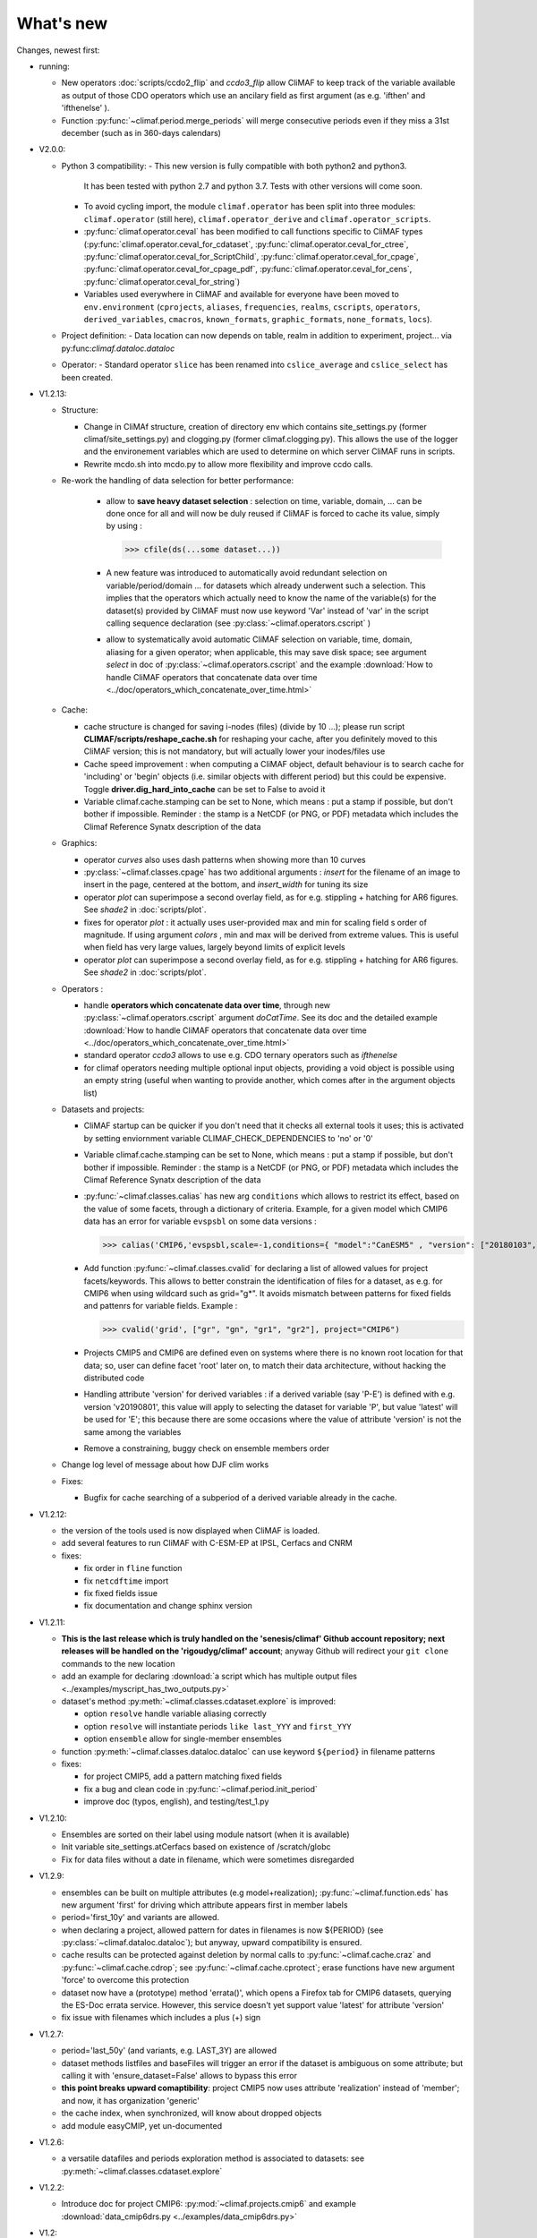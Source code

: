 .. _news:

------------
What's new
------------

Changes, newest first:

- running:

  - New operators :doc:`scripts/ccdo2_flip` and `ccdo3_flip` allow CliMAF to keep track of the variable 
    available as output of those CDO operators which use an ancilary field as first
    argument (as e.g. 'ifthen' and 'ifthenelse' ).

  - Function :py:func:`~climaf.period.merge_periods` will merge consecutive periods even if they
    miss a 31st december (such as in 360-days calendars)

- V2.0.0:

  - Python 3 compatibility:
    - This new version is fully compatible with both python2 and python3.
      It has been tested with python 2.7 and python 3.7.
      Tests with other versions will come soon.

    - To avoid cycling import, the module ``climaf.operator`` has been split into three modules:
      ``climaf.operator`` (still here), ``climaf.operator_derive`` and ``climaf.operator_scripts``.

    - :py:func:`climaf.operator.ceval` has been modified to call functions specific to CliMAF types
      (:py:func:`climaf.operator.ceval_for_cdataset`, :py:func:`climaf.operator.ceval_for_ctree`,
      :py:func:`climaf.operator.ceval_for_ScriptChild`, :py:func:`climaf.operator.ceval_for_cpage`,
      :py:func:`climaf.operator.ceval_for_cpage_pdf`, :py:func:`climaf.operator.ceval_for_cens`,
      :py:func:`climaf.operator.ceval_for_string`)

    - Variables used everywhere in CliMAF and available for everyone have been moved to ``env.environment``
      (``cprojects``, ``aliases``, ``frequencies``, ``realms``, ``cscripts``, ``operators``, ``derived_variables``,
      ``cmacros``, ``known_formats``, ``graphic_formats``, ``none_formats``, ``locs``).

  - Project definition:
    - Data location can now depends on table, realm in addition to experiment, project... via py:func:`climaf.dataloc.dataloc`

  - Operator:
    - Standard operator ``slice`` has been renamed into ``cslice_average`` and ``cslice_select`` has been created.

- V1.2.13:

  - Structure:

    - Change in CliMAf structure, creation of directory env which
      contains site_settings.py (former climaf/site_settings.py) and clogging.py
      (former climaf.clogging.py). This allows the use of the logger and the environement variables
      which are used to determine on which server CliMAF runs in scripts.

    - Rewrite mcdo.sh into mcdo.py to allow more flexibility and improve ccdo calls.

  - Re-work the handling of data selection for better performance:

     - allow to **save heavy dataset selection** : selection on time, variable, domain, ...
       can be done once for all  and will now be duly reused if CliMAF is forced to cache
       its value, simply by using :

       >>> cfile(ds(...some dataset...))

     - A new feature was introduced to automatically avoid redundant selection on
       variable/period/domain ... for datasets which already underwent such a selection.
       This implies that the operators which actually need to know the name of the variable(s)
       for the dataset(s) provided by CliMAF must now use keyword 'Var' instead of 'var' in
       the script calling sequence declaration (see :py:class:`~climaf.operators.cscript` )
  
     - allow to systematically avoid automatic CliMAF selection on variable, time, domain,
       aliasing for a given operator; when applicable, this may save disk space; see
       argument `select` in doc of :py:class:`~climaf.operators.cscript` and the example
       :download:`How to handle CliMAF operators that concatenate data over time
       <../doc/operators_which_concatenate_over_time.html>`


  - Cache:

    - cache structure is changed for saving i-nodes (files) (divide by 10 ...); please run
      script **CLIMAF/scripts/reshape_cache.sh** for reshaping your cache, after you
      definitely moved to this CliMAF version; this is not mandatory, but will actually
      lower your inodes/files use

    - Cache speed improvement : when computing a CliMAF object, default behaviour is to
      search cache for 'including' or 'begin' objects (i.e. similar objects with different
      period) but this could be expensive. Toggle **driver.dig_hard_into_cache** can be set to
      False to avoid it

    - Variable climaf.cache.stamping can be set to None, which means :
      put a stamp if possible, but don't bother if impossible. Reminder
      : the stamp is a NetCDF (or PNG, or PDF) metadata which includes
      the Climaf Reference Synatx description of the data

  - Graphics:
    
    - operator `curves` also uses dash patterns when showing more than 10 curves

    - :py:class:`~climaf.classes.cpage` has two additional arguments : `insert` for
      the filename of an image to insert in the page, centered at the bottom, and
      `insert_width` for tuning its size


    - operator `plot` can superimpose a second overlay field, as for e.g. stippling +
      hatching for AR6 figures. See `shade2` in :doc:`scripts/plot`.
      
    - fixes for operator `plot`  : it actually uses user-provided max and min for
      scaling field s order  of magnitude. If using argument `colors` , min and max
      will be derived from extreme values. This is useful when field
      has very large values, largely beyond limits of explicit levels

    - operator `plot` can superimpose a second overlay field, as for e.g. stippling +
      hatching for AR6 figures. See `shade2` in :doc:`scripts/plot`.

  - Operators :

    - handle **operators which concatenate data over time**, through new
      :py:class:`~climaf.operators.cscript` argument `doCatTime`. See its doc and the
      detailed example :download:`How to handle CliMAF operators that concatenate data over time
      <../doc/operators_which_concatenate_over_time.html>`

    - standard operator `ccdo3` allows to use e.g. CDO ternary operators such as `ifthenelse`

    - for climaf operators needing multiple optional input objects, providing a void
      object is possible using an empty string (useful when wanting to provide another,
      which comes after in the argument objects list)

  - Datasets and projects:
  
    - CliMAF startup can be quicker if you don't need that it checks all external
      tools it uses; this is activated by setting enviornment variable
      CLIMAF_CHECK_DEPENDENCIES to 'no' or '0'
    
    - Variable climaf.cache.stamping can be set to None, which means :
      put a stamp if possible, but don't bother if impossible. Reminder : 
      the stamp is a NetCDF (or PNG, or PDF) metadata which includes
      the Climaf Reference Synatx description of the data

    - :py:func:`~climaf.classes.calias` has new arg ``conditions`` which allows
      to restrict its effect, based on the value of some facets, through a
      dictionary of criteria. Example, for a given model which CMIP6 data has
      an error for variable ``evspsbl`` on some data versions :

      >>> calias('CMIP6,'evspsbl,scale=-1,conditions={ "model":"CanESM5" , "version": ["20180103", "20190112"] })

    - Add function :py:func:`~climaf.classes.cvalid` for declaring a
      list of allowed values for project facets/keywords. This allows to better
      constrain the identification of files for a dataset, as e.g. for CMIP6
      when using wildcard such as grid="g*". It avoids mismatch between patterns
      for fixed fields and pattenrs for variable fields. Example :

      >>> cvalid('grid', ["gr", "gn", "gr1", "gr2"], project="CMIP6")

    - Projects CMIP5 and CMIP6 are defined even on systems where there is no known
      root location for that data; so, user can define facet 'root' later on, to match
      their data architecture, without hacking the distributed code

    - Handling attribute 'version' for derived variables : if a derived variable (say 'P-E')
      is defined with e.g. version 'v20190801', this value will apply to selecting the
      dataset for variable 'P', but  value 'latest' will be used for 'E'; this because
      there are some occasions where the value of attribute 'version' is not the same among the variables

    - Remove a constraining, buggy check on ensemble members order

  - Change log level of message about how DJF clim works

  - Fixes:

    - Bugfix for cache searching of a subperiod of a derived variable already in the cache.


- V1.2.12:

  - the version of the tools used is now displayed when CliMAF is loaded.

  - add several features to run CliMAF with C-ESM-EP at IPSL, Cerfacs and CNRM

  - fixes:

    - fix order in ``fline`` function

    - fix ``netcdftime`` import

    - fix fixed fields issue

    - fix documentation and change sphinx version


- V1.2.11:

  - **This is the last release which is truly handled on the 'senesis/climaf' Github account repository; next releases
    will be handled on the 'rigoudyg/climaf' account**; anyway Github will redirect your ``git clone`` commands to the
    new location

  - add an example for declaring :download:`a script which has multiple output files
    <../examples/myscript_has_two_outputs.py>`

  - dataset's method :py:meth:`~climaf.classes.cdataset.explore` is improved:
  
    - option ``resolve`` handle variable aliasing correctly 

    - option ``resolve`` will instantiate periods ``like last_YYY`` and ``first_YYY``

    - option ``ensemble`` allow for single-member ensembles

  - function :py:meth:`~climaf.classes.dataloc.dataloc` can use keyword ``${period}`` in filename patterns
  
  - fixes:

    - for project CMIP5, add a pattern matching fixed fields

    - fix a bug and clean code in :py:func:`~climaf.period.init_period`

    - improve doc (typos, english), and testing/test_1.py

- V1.2.10:

  - Ensembles are sorted on their label using module natsort (when it is available)

  - Init variable site_settings.atCerfacs based on existence of /scratch/globc

  - Fix for data files without a date in filename, which were sometimes disregarded


- V1.2.9:

  - ensembles can be built on multiple attributes (e.g model+realization); :py:func:`~climaf.function.eds` has new
    argument 'first' for driving which attribute appears first in member labels

  - period='first_10y' and variants are allowed.

  - when declaring a project, allowed pattern for dates in filenames is now ${PERIOD}
    (see :py:class:`~climaf.dataloc.dataloc`); but anyway, upward compatibility is ensured.

  - cache results can be protected against deletion by normal calls to :py:func:`~climaf.cache.craz` and
    :py:func:`~climaf.cache.cdrop`; see :py:func:`~climaf.cache.cprotect`; erase functions have new argument 'force'
    to overcome this protection

  - dataset now have a (prototype) method 'errata()', which opens a Firefox tab for CMIP6 datasets, querying the ES-Doc
    errata service. However, this service doesn't yet support value 'latest' for attribute 'version'
  
  - fix issue with filenames which includes a plus (+) sign 
    
- V1.2.7:

  - period='last_50y' (and variants, e.g. LAST_3Y) are allowed

  - dataset methods listfiles and baseFiles will trigger an error if the dataset is ambiguous on some attribute; but
    calling it with 'ensure_dataset=False' allows to bypass this error

  - **this point breaks upward comaptibility**: project CMIP5 now uses attribute 'realization' instead of 'member';
    and now, it has organization 'generic'

  - the cache index, when synchronized, will know about dropped objects

  - add module easyCMIP, yet un-documented

- V1.2.6:

  - a versatile datafiles and periods exploration method is associated to datasets: see
    :py:meth:`~climaf.classes.cdataset.explore`

- V1.2.2:

  - Introduce doc for project CMIP6: :py:mod:`~climaf.projects.cmip6` and example
    :download:`data_cmip6drs.py <../examples/data_cmip6drs.py>`


- V1.2:

  - New operators:
  
    - ``ensemble_ts_plot`` (:doc:`scripts/ensemble_ts_plot`), with python-user-friendly shortcut ``ts_plot``
      (:py:func:`~climaf.functions.ts_plot` ): an alternative to ``curves`` (:doc:`scripts/curves`) for time series,
      with more possibilities for customization

    - ``cLinearRegression`` (:doc:`scripts/cLinearRegression`): computes linear regressions between two lon/lat/time
      datasets (same size) or between a time series and a lon/lat/time

    - ``curl_tau_atm`` (:doc:`scripts/curl_tau_atm`):to compute the wind stress curl on regular grids (typically
      atmospheric grids)

  - ``lonlatvert_interpolation`` (:py:func:`~climaf.functions.lonlatvert_interpolation`) replaces
    ``lonlatpres_interpolation`` to make it more generic and suitable for CliMAF

  - Added :py:func:`~climaf.classes.crealms` to have a mechanism of alias on the realms names (as for the frequencies)

  - when creating a portable atlas (directory containing the html index with the figures, using the 'dirname' option of
    cell()), we now have an index file in the directory listing all the figures of the atlas with their CRS. This
    allows any tool to parse this index and filter the figures with keywords (in the CRS).

  - Added :py:func:`~climaf.functions.cscalar`: this function returns a float in python when applied on a CliMAF
    object that is supposed to have one single value. It uses cMA to import a masked array and returns only the float.

  - Allow to choose log directory (for files climaf.log and last.out), using environment variable CLIMAF_LOG_DIR

  - Bug fix on ds() for the access to daily datasets with the CMIP5 project


- 2017/05/02:

  - Change ncl default for operator ``curves`` (see :doc:`scripts/curves`): plot axis range is now between minimum and
    maximum of all fields (instead of first member of ensemble) 
  
- 2017/04/18:

  - **Transparent ftp access to remote data is now possible**.
    See toward the end of entry :py:class:`~climaf.dataloc.dataloc` to know how to describe a project for remote data.
    A local directory holds a copy of remote data. This directory is set using environment variable
    'CLIMAF_REMOTE_CACHE' (defaults to $CLIMAF_CACHE/remote_data), see :ref:`installing`

- 2017/02/21:

  - Fixes a bug about a rarely used case (operator secondary outputs)

- 2017/01/25:

  - New arguments for standard operator ``plot`` (see :doc:`scripts/plot`): ``xpolyline``, ``ypolyline`` and
    ``polyline_options`` for adding a polyline to the plot

  - The scripts output files, which have temporary unique names until they are fully tagged with their CRS and moved to
    the cache, are now located in cache (instead of /tmp)
    
- 2016/12/14:

  - Update paths for CNRM (due to restructuring Lustre file system)

  - **Significant improvement of cache performance** (70 times faster for a cache containing more than 8000 objects).
    You must reset your cache for getting the improvement. You may use 'rm -fR $CLIMAF_CACHE' or function
    :py:func:`~climaf.cache.craz`

  - **Fix issue occurring in parallel runs** (especially for PDF outputs):

    - the scripts output files now have temporary unique names until they are fully tagged with their CRS and moved to
      the cache

    - a new shell script is available to clean corrupted PDF files in cache - i.e. without CRS (see
      :download:`clean_pdf.sh <../scripts/clean_pdf.sh>`)

  - New standard operator ``ccdfmean_profile_box`` to compute the vertical profile of horizontal means for 3D fields on
    a given geographical domain (see :doc:`scripts/ccdfmean_profile_box`)

  - New method of :py:class:`~climaf.classes.cdataset` class: :py:meth:`~climaf.classes.cdataset.check` checks time
    consistency of first variable of a dataset or ensemble members

  - Bug fixes for operator ``curves`` (see :doc:`scripts/curves`) when time data conversion is necessary

  - New standard operator ``hovm`` for **plotting Hovmöller diagrams** (time/lat or lon, or time/level) for any
    SST/climate boxes and provides many customization parameters; see :doc:`scripts/hovm`

  - Function :py:func:`~climaf.plot.plot_params.hovm_params` provides domain for some SST/climate boxes

  - Changes for default argument ``title``: if no title value is provided when invoking graphic operators, no title
    will be displayed (formerly, the CRS expression for an object was provided as a default value for ``title``)

  - Bug fixes in test install

  - Bug fixes for ``plot`` (see :doc:`scripts/plot`) when using argument 'proj' with an empty string

- 2016/06/30:

  - Input for function :py:func:`~climaf.operators.fixed_fields()`, which allows to provide fixed fields to operators:
    path of fixed fields may depend now also on grid of operator's first operand

  - automatic fix of Aladin outputs attribute 'coordinates' issues, provided you set environment variable
    CLIMAF_FIX_ALADIN_COORD to anything but ‘no’. This adresses the wrong variable attribute 'coordinates' with
    'lat lon' instead of 'latitude longitude' (:download:`../scripts/mcdo.sh <../scripts/mcdo.sh>`, see function
    aladin_coordfix()) 

  - exiv2 (Image metadata manipulation tool) is embarked in CliMAF distribution:
    ``<your_climaf_installation_dir>/bin/exiv2``


- 2016/05/24:

  - Change default for arguments ``scale_aux`` and ``offset_aux`` for standard operators ``plot``
    (see :doc:`scripts/plot`) and ``curves`` (see :doc:`scripts/curves`): no scaling instead of main field scaling

  - Changes for standard operator ``plot`` (see :doc:`scripts/plot`):

    - add argument ``date`` for selecting date in the format 'YYYY', 'YYYYMM', 'YYYYMMDD' or 'YYYYMMDDHH'
    - ``time``, ``date`` and ``level`` extractions apply on all fields now from 2D to 4D, instead of only 3D and 4D
    - log messages, when a time or level extraction is made, are also performed
    - Bug fixes when using ``mpCenterLonF`` argument


- 2016/05/04 - Version 1.0.1:

  - html package:

    - **Change interface for function** :py:func:`~climaf.html.line`: now use a list of pairs (label,figure_filename)
      as first arg
    - add function :py:func:`~climaf.html.link_on_its_own_line`



- 2016/04/22 - Version 1.0:

  - **Ensembles are now handled as dictionnaries. This breaks upward compatibility**.
    This allows to add and  pop members easily. The members can be ordered. See :py:func:`~climaf.classes.cens`

  - Function :py:func:`~climaf.plot.plot_params.plot_params` provides plot parameters (colormap, values range, ...) for
    a number of known geophysical variables, and allows its customization. The expectation is that everybody will
    contribute values that can be shared, for improving easy common intepretation of evaluation plots

  - New standard operators:

      - ``ml2pl`` to interpolate a 3D variable on a model levels to pressure levels; works only if binary ml2pl is in
        your PATH

         - :doc:`scripts/ml2pl` and :download:`an example using ml2pl <../examples/ml2pl.py>`

      - ``ccdo2`` and ``ccdo_ens`` coming in addition to the very useful ``ccdo`` swiss knife; ``ccdo2`` takes two
        datasets as input, and ``ccdo_ens`` takes an ensemble of CliMAF datasets (built with ``eds`` or ``cens``).
        Warning: ``ccdo_ens`` is not yet optimized for large datasets which data for a single member are spread over
        numerous files

         - :doc:`scripts/ccdo2`

         - :doc:`scripts/ccdo_ens`

      - ``regridll`` for regridding to a lat-lon box (see :doc:`scripts/regridll`)

  - A whole new set of functions, that are mainly 'science oriented' shortcuts for specific use of CliMAF operators:

      - ``fadd``, ``fsub``, ``fmul`` and ``fdiv`` (now providing the 4 arithmetic operations). Work between two CliMAF
        objects of same size, or between a CliMAF object and a constant (provided as string, float or integer)
         
         - :py:func:`~climaf.functions.fadd`

         - :py:func:`~climaf.functions.fsub`

         - :py:func:`~climaf.functions.fmul`

         - :py:func:`~climaf.functions.fdiv`

      - ``apply_scale_offset`` to apply a scale and offset to a CliMAF object

         - :py:func:`~climaf.functions.apply_scale_offset`

      - ``diff_regrid`` and ``diff_regridn`` -> returns the difference between two CliMAF datasets after regridding

         ( based on :doc:`scripts/regrid` and :doc:`scripts/regridn` )

         - :py:func:`~climaf.functions.diff_regrid`

         - :py:func:`~climaf.functions.diff_regridn`

      - ``clim_average`` provides a simple way to compute climatological averages (annual mean, seasonal averages,
        one-month climatology...)

         - :py:func:`~climaf.functions.clim_average`

      - ``annual_cycle`` returns the 12-month climatological annual cycle of a CliMAF object

         - :py:func:`~climaf.functions.annual_cycle`

      - ``zonmean``, ``diff_zonmean`` and ``zonmean_interpolation`` to work on zonal mean fields

         - :py:func:`~climaf.functions.zonmean`

         - :py:func:`~climaf.functions.diff_zonmean`

         - :py:func:`~climaf.functions.zonmean_interpolation`,

  - Two functions to display a plot in an IPython Notebook: ``iplot`` and ``implot``

      - :py:func:`~climaf.functions.iplot`

      - :py:func:`~climaf.functions.implot`

  - Functions for an interactive use of ds() and projects:

      - ``summary`` lists the files linked with a ds() request, and the pairs facet/values actually used by ds()

        - :py:func:`~climaf.functions.summary`

      - ``projects`` returns the listing of the available projects with the associated facets (fancy version of
        cprojects)

        - :py:func:`~climaf.functions.projects`

  - New Drakkar CDFTools operators interfaced (see example :download:`cdftools.py <../examples/cdftools.py>`):

    - :doc:`scripts/ccdfzonalmean`,
    - :doc:`scripts/ccdfzonalmean_bas`,
    - :doc:`scripts/ccdfsaltc` 
      
  - Modification for example :download:`atlasoce.py <../examples/atlasoce.py>` because CDFTools were modified

  - New function :py:func:`~climaf.api.cerr()` displays file 'last.out' (stdout and stderr of script call)

  - New arguments for standard operators ``plot`` (see :doc:`scripts/plot`) and  ``curves`` (see :doc:`scripts/curves`):
    ``scale_aux`` and ``offset_aux`` to scale the input auxiliary field for ``plot`` and to scale of the second to the
    nth input auxiliary field for ``curves``.

  - Changes for standard operator ``plot`` (see :doc:`scripts/plot`):

    - Tick marks are smartly adapted to the time period duration for (t,z) profiles
    - new arg ``fmt`` to change time axis labels format 
    - new arg ``color`` to define your own color map using named colors
    - you can now use argument ``invXY`` for cross-section
    - Add possibility to turn OFF the data re-projection when model is already on a known native grid (currently
      Lambert only) (see :ref:`relevant § of the doc<native_grid>`)

    - Bug fixes:
    
      - for argument ``reverse``
      - when reading latitude and longitude in file 'coordinates.nc' for curvilinear grid;  
      - for y axis style when ``invXY`` is used for (t,z) profiles

  - Change for standard operator ``slice``: extract a slice on specified dimension now at a given range instead of a
    given value before (see :doc:`scripts/slice`)


  - Technical:
  
    - it is possible to discard stamping of files in cache (see cache.stamping)
    - disambiguating filenames in cache relies only on their length (60)
    - scripts execution duration is now only logged, at level 'info'
    - critical errors now exit
    - fix in mcdo.sh:nemo_timefix
    - project 'em' is based on generic organization
    - re-design code of gplot.ncl



- 2016/03/25:

  - Changes for standard operator ``plot`` (see :doc:`scripts/plot`):

    - new argument ``reverse`` to reverse colormap;
    - a **change breaking backward compatibility**: optional argument ``linp`` was renamed ``y`` and its default was
      modified (now default is a vertical axis with data-linear spacing, so you have to specify y="log" to obtain the
      same plot make without argument linp before);
    - ``min`` and ``max`` was extended to define the range of main field axis for profiles;
    - this operator can now plot (t,z) profiles;
    - bug fixes if data file only contains latitude or longitude;
    - bug fixes to custom color of auxiliary field for profiles via argument ``aux_options``

  - Changes for standard operator ``curves`` (see :doc:`scripts/curves`):

    - new arguments:

      - ``aux_options`` for setting NCL graphic resources directly for auxiliary field (it is recommended to use this
        argument only if you plot exactly two fields);
      - ``min`` and ``max`` to define min and max values for main field axis
    - a change breaking backward compatibility: optional argument
      ``linp`` was renamed ``y``, a new axis style is proposed (data-linear spacing) and its default was modified (now
      default is a vertical axis with data-linear spacing, so you have to specify y="log" to obtain the same plot make
      without argument linp before);
    - add field unit after 'long_name' attribute of field in title of field axis

  - New standard operators ``slice``, ``mask`` and ``ncpdq``: see
    :doc:`scripts/slice`, :doc:`scripts/mask` and :doc:`scripts/ncpdq`    

 - A new example in the distribution: see :download:`atlasoce.py <../examples/atlasoce.py>`

 - File 'angle_EM.nc' in 'tools' directory was renamed :download:`angle_data_CNRM.nc <../tools/angle_data_CNRM.nc>` to
   be compatible with the new project 'data_CNRM'

  - Adapt to Ciclad new location for CMIP5 data, and improve install doc for Ciclad


- 2016/02/25:

 - Changes for standard operator ``plot`` (see :doc:`scripts/plot`):

   - new arguments:

     - ``shade_below`` and ``shade_above`` to shade contour regions for auxiliary field;
     - ``options``, ``aux_options`` and ``shading_options`` for setting NCL graphic resources directly
   - color filling is smoothed to contours

 - Standard operator 'curves' now handle multiple profile cases: time series, profile along lat or lon, and profile in
   pressure/z_index. It also allows to set NCL graphic ressources directly: see :doc:`scripts/curves`.

 - Standard operators 'lines' and 'timeplot' were removed, and replaced by 'curves': see :doc:`scripts/curves`

 - New function :py:func:`~climaf.classes.cpage_pdf` allows to create a **PDF page of figures array** using 'pdfjam'.
   See example :download:`figarray <../examples/figarray.py>`.

 - A new output format allowed for graphic operators : **eps**; see :py:func:`~climaf.operators.cscript`. This needs an
   install of 'exiv2' - see :doc:`requirements`

 - A new standard operator, to crop eps figures to their minimal size: ``cepscrop``; see :doc:`scripts/cepscrop`

 - Changes for several functions of package :py:mod:`climaf.html` (which easily creates an html index which includes
   tables of links -or thumbnails- to image files). See :py:func:`~climaf.html.link()`, :py:func:`~climaf.html.cell()`,
   :py:func:`~climaf.html.line()`, :py:func:`~climaf.html.fline()`, :py:func:`~climaf.html.flines()`:

   - new arguments:

     - ``dirname`` to create a directory wich contains hard links to the figure files; allows to create an autonomous,
       portable atlas
     - ``hover`` for displaying a larger image when you mouse over the thumbnail image
   - change for ``thumbnail`` argument: it can also provide the geometry of thumbnails as 'witdh*height'

 - Technical changes:

   - For function :py:func:`~climaf.classes.cpage_pdf` (which creates a PDF page of figures array using 'pdfjam'): you
     can set or not a backslash before optional argument 'pt' (for title font size) as LaTeX commands. See example
     :download:`figarray <../examples/figarray.py>`.
   - Data access was modified for several examples:

     - For :download:`cdftools <../examples/cdftools.py>`,
       :download:`cdftools_multivar <../examples/cdftools_multivar.py>` and
       :download:`cdftransport <../examples/cdftransport.py>`: a new project 'data_CNRM' was declared instead of 'NEMO'
       old project; this new project uses data available at CNRM in a dedicated directory
       "/cnrm/est/COMMON/climaf/test_data", which contains both Nemo raw outputs, monitoring outputs (with VT-files)
       and fixed fields.

     - Example :download:`gplot <../examples/gplot.py>`: now works with project 'example' (instead of 'EM' project) and
       also with the new project 'data_CNRM' at CNRM for rotating vectors from model grid on geographic grid.

   - Two examples :download:`gplot <../examples/gplot.py>` and
     :download:`cdftools_multivar <../examples/cdftools_multivar.py>` were added to the script which tests all examples
     :download:`test_examples <../testing/test_examples.sh>`
   - cpdfcrop, which is used by operators 'cpdfcrop' and 'cepscrop' tools, is embarked in CliMAF distribution:
     ``<your_climaf_installation_dir>/bin/pdfcrop``
   - Python 2.7 is required and tested in :download:`test_install <../testing/test_install.sh>`
   - Bug fixes in :download:`anynetcdf <../climaf/anynetcdf.py>` to import a module from 'scipy.io.netcdf' library (for
     reading and writing NetCDF files).
   - Change format for log messages. For restoring former, verbose format see :doc:`experts_corner`.

   - :py:func:`~climaf.classes.cshow`, when it displays pdf or eps figures, does use a multi-page capable viewer
     (xdg-open) if it is available. Otherwise, it uses 'display'

- 2015/12/08:

  - Allow operator :doc:`plot <scripts/plot>` to use a local coordinates file, for dealing with Nemo data files having
    un-complete 'nav_lat' and 'nav_lon'. See :ref:`navlat issues with plot <navlat_issue>`.  Such files are available
    e.g. at CNRM in /cnrm/ioga/Users/chevallier/chevalli/Partage/NEMO/
  - Change for :py:func:`~climaf.classes.cpage`:

   - argument ``orientation`` is now deprecated and preferably replaced by new arguments ``page_width`` and
     ``page_height`` for better control on image resolution
   - better adjustment of figures in height (if ``fig_trim`` is True).

  - Fix function cfile() for case hard=True


.. _news_0.12:

- 2015/11/27 - Version 0.12:

 - Changes for standard operator ``plot`` (see :doc:`scripts/plot`):

   - new arguments:

    - ``level`` and ``time`` for selecting time  or level;   
    - ``resolution``   for controling image resolution 
    - ``format``: graphical format: either png (default) or pdf
    - **17 new optional arguments to adjust title, sub-title, color bar, label font, label font height**, ... (see
      :ref:`More plot optional arguments <plot_more_args>` )
    - ``trim`` to turn on triming for PNG figures 
    - optional argument ``levels`` was renamed ``colors``
    - code re-design 
    - if running on Ciclad, you must load NCL Version 6.3.0; see :ref:`configuring` 

 - New arguments for :py:func:`~climaf.classes.cpage`:

   - ``title``. See example :download:`figarray <../examples/figarray.py>`
   - ``format``: graphical output format : either png (default) or pdf


 - Two new output formats allowed for operators: 'graph' and 'text'; see :py:func:`~climaf.operators.cscript`

  - 'graph' allows the user to choose between two graphic output formats: 'png' and 'pdf' (new graphic ouput format),
    if the corresponding operator supports it (this is the case for plot());
  - 'txt' allows to use any operator that just ouputs text (e.g. 'ncdump -h'). The text output is not managed by CliMAF
    (but only displayed).

 - Two new standard operators:

    - ``ncdump``: **show only the header information of a netCDF file**; see :doc:`scripts/ncdump`
    - ``cpdfcrop``: **crop pdf figures to their minimal size, preserving metadata**; see :doc:`scripts/cpdfcrop`

 - An operator for temporary use: ``curves`` (see :doc:`scripts/curves`):


- 2015/10/19 - Version 0.11:

 - For :py:func:`~climaf.classes.cpage` (which creates an **array of figures**), default keywords changed:
   fig_trim=False -> fig_trim=True, page_trim=False -> page_trim=True. See example
   :download:`figarray <../examples/figarray.py>`.

 - New function :py:func:`~climaf.driver.efile()` allows to apply :py:func:`~climaf.driver.cfile()` to an ensemble
   object. It writes a single file with variable names suffixed by member label.

 - The **general purpose plot operator** (for plotting 1D and 2D datasets: maps, cross-sections and profiles), named
   ``plot``, was significantly enriched. It now allows for plotting an additional scalar field displayed as contours
   and for plotting an optional vector field, for setting the reference longitude, the contours levels for main or
   auxiliary field, the reference length used for the vector field plot, the rotation of vectors from model grid to
   geographic grid, ... See :doc:`scripts/plot`   


.. _news_0.10:

- 2015/09/23 - Version 0.10:

 - Interface to Drakkar CDFTools: a number of operators now come in two versions: one accepting multi-variable inputs,
   and one accepting only mono-variable inputs (with an 'm' suffix)

 - Multi-variable datasets are managed. This is handy for cases where variables are grouped in a file. See an example
   in: :download:`cdftransport.py <../examples/cdftransport.py>`, where variable 'products' is assigned

 - Package :py:mod:`climaf.html` has been re-designed: simpler function names (:py:func:`~climaf.html.fline()`,
   :py:func:`~climaf.html.flines()`, addition of basic function :py:func:`~climaf.html.line()` for creating a simple
   links line; improve doc

 - New function :py:func:`~climaf.classes.fds()` allows to define simply a dataset from a single data file. See example
   in :download:`data_file.py <../examples/data_file.py>`


.. _news_0.9:

- 2015/09/08 - Version 0.9:

 - Operator 'lines' is smarter re.time axis: (see :doc:`scripts/curves`):

   - Tick marks are smartly adapted to the time period duration.  
   - When datasets does not cover the same time period, the user can choose wether time axis will be aligned to the
     same origin or just be the union of all time periods

 - Interface to Drakkar CDFTools: cdfmean, cdftransport, cdfheatc, cdfmxlheatc, cdfsections, cdfstd, cdfvT; you need to
   have a patched version of Cdftools3.0;  see :ref:`CDFTools operators <cdftools>` and examples:
   :download:`cdftransport.py <../examples/cdftransport.py>` and :download:`cdftools.py <../examples/cdftools.py>`
   

 - CliMAF can provide fixed fields to operators, which path may depend on project and simulation of operator's first
   operand (see :py:func:`~climaf.operators.fixed_fields()`)

 - Fixes:
 
  - datasets of type 'short' are correctly read
  - operator's secondary output variables are duly renamed, according to the name given to operator's the secondary
    output when declaring it using :py:func:`~climaf.operators.script()`

.. _news_0.8:

- 2015/08/27 - Version 0.8:

 - Basics

  - **A CHANGE BREAKING BACKWARD COMPATIBILITY: default facet/attribute 'experiment' was renamed 'simulation'**. It is
    used for hosting either CMIP5's facet/attribute 'rip', or for 'EXPID' at CNRM, or for JobName at IPSL. All
    'projects' and examples, and this documentation too, have been changed accordingly. Please upgrade to this version
    if you want a consistent documentation. A facet named 'experiment' was added to project CMIP5 (for hosting the
    'CMIP5-controlled-vocabulary' experiment name, as e.g. 'historical').
  - **default values for facets** are now handled on a per-project basis. See :py:func:`~climaf.classes.cdef()` and
    :py:class:`~climaf.classes.cdataset()`.
  - Binary ``climaf`` can be used as a **back end** in your scripts, feeding it with a string argument. See
    :ref:`backend`

.. |indx| image:: html_index.png 
  :scale: 13%

.. _screen_dump: ../../html_index.png 


 - Outputs and rendering

  - Package climaf.html allows to **easily create an html index**, which includes tables of links (or thumbnails) to
    image files; iterating on e.g. seasons and variables is handled by CliMAF. See:

    - a screen dump for such an index: |indx|
    - the corresponding rendering code in :download:`index_html.py <../examples/index_html.py>`
    - the package documentation: :py:mod:`climaf.html`
  - Function :py:func:`~climaf.driver.cfile` can create **hard links**: the same datafile (actually: the samer inode)
    will exists with two filenames (one in CliMAF cache, one which is yours), while disk usage is counted only for one
    datafile; you may remove any of the two file(name)s as you want, without disturbing accessing the data with the
    other filename.
  - When creating a symlink between a CliMAF cache file and another filename with function
    :py:func:`~climaf.driver.cfile`: **the symlink source file is now 'your' filename**; hence, no risk that some
    CliMAF command does erase it 'in your back'; and CliMAf will nicely handle broken symlinks, when you erase 'your'
    files

 - Inputs

  - climatology files, which have a somewhat intricated time axis (e.g. monthly averages over a 10 year period) can now
    be handled with CliMAF regular time axis management, on the fly, by modifying the basic data selection script: it
    can enforce a reference time axis by intepreting the data filename. This works e.g. for IPSL's averaged annual-cycle
    datafiles. If needed, you may change function timefix() near line 30 in :download:`mcdo.sh <../scripts/mcdo.sh>`
  - automatic fix of CNRM's Nemo old data time_axis issues, provided you set environment variable CLIMAF_FIX_NEMO_TIME
    to anything but 'no'. This will add processing cost. This adresses the wrong time coordinate variable t_ave_01month
    and t_ave_00086400
  - speed-up datafiles scanning, incl. for transitory data organization during simulation run with libIGCM

 - fixes and minor changes:

   - check that no dataset attribute include the separator defined for corresponding project
   - fix issues at startup when reading cache index
   - rename an argument for operator 'plot': domain -> focus
   - scripts argument 'labels' now uses '$' as a separator

.. _news_0.7:

- 2015/05/20 - Version 0.7:

 - Handle **explicitly defined objects ensembles** (see :py:class:`~climaf.classes.cens`) and **explicit dataset
   ensembles** (see :py:func:`~climaf.classes.eds`. Operators which are not ensemble-capable will be automagically
   looped over members. See examples in :download:`ensemble.py <../examples/ensemble.py>`.
 - New standard operator ``lines`` for **plotting profiles or other xy curves for ensembles**; see :doc:`scripts/curves`
 - Standard operator ``plot`` has new arguments: ``contours`` for adding contour lines, ``domain`` for greying out
   land or ocean; see :doc:`scripts/plot`
 - **Extended access to observation data** as managed by VDR at CNRM: GPCC, GPCP, ERAI, ERAI-LAND, CRUTS3, CERES (in
   addition to OBS4MIPS, and CAMI); see :ref:`known_datasets` and examples in
   :download:`data_obs.py <../examples/data_obs.py>`.
 - Special keyword ``crs`` is replaced by keyword ``title``: the value of CRS expression for an object is provided to
   script-based operators under keyword ``title``, if no title value is provided when invoking the operator. Scripts
   can also independanlty use keyword ``crs`` for getting the CRS value
 - cpage keywords changed: widths_list -> widths, heights_list -> heights

.. _news_0.6:

- 2015/05/11 - Version 0.6.1:

 - Add a **macro** feature: easy definition of a macro from a compound object; you can save, edit, load... and macros
   are used for interpreting cache content. See :py:func:`~climaf.cmacros.cmacro` and an example in
   :download:`macro <../examples/macro.py>`.
 - A **general purpose plot operator**, named ``plot``, is fine for plotting 1D and 2D datasets (maps, cross-sections,
   profiles, but not Hoevmoeller...) and replaces plotxesc and plotmap. It allows for setting explicit levels in
   palette, stereopolar projection, vertical coordinate... See :doc:`scripts/plot`
 - Can **list or erase cache content using various filters** (on age, size, modif date...); disk usage can be
   displayed. See :py:func:`~climaf.cache.clist()`, :py:func:`~climaf.cache.cls`, :py:func:`~climaf.cache.crm`,
   :py:func:`~climaf.cache.cdu`, :py:func:`~climaf.cache.cwc`
 - Can create an **array of figures** using :py:func:`~climaf.classes.cpage`. See example
   :download:`figarray <../examples/figarray.py>`.
 - Can **cope with un-declared missing values in data files**, as e.g. Gelato outputs with value=1.e+20 over land,
   which is not the declared missing value; See :py:func:`~climaf.classes.calias()` and :py:mod:`~climaf.projects.em`
 - When declaring data re-scaling, can declare units of the result (see :py:func:`~climaf.classes.calias`)
 - Can declare correspondance between **project-specific frequency names** and normalized names (see
   :py:func:`~climaf.classes.cfreqs`).
 - Add: howto :ref:`record`
 - Cache content index is saved on exit
 - Add an example of **seaice data handling and plotting**. See :download:`seaice.py <../examples/seaice.py>`

- 2015/04/22 - Version 0.6.0:

 - Add operator ``plotxsec`` (removed in 0.6.1, see replacement at :doc:`scripts/plot` )
 - **A number of 'projects' are built-in**, which describe data organization and data location for a number of analyses
   and simulations datasets available at one of our data centers, as e.g. CMIP5, OBS4MIPS, OCMPI5, EM, ...; see
   :ref:`known_datasets`
 - **Variable alias** and **variable scaling** are now managed, on a per-project basis. See function
   :py:func:`~climaf.classes.calias()`
 - Derived variables can now be defined on a per-project basis. See function :py:func:`~climaf.operators.derive()`
 - CliMAF was proved to **work under a CDAT** install which uses Python 2.6
 - Better explain how to install CliMAf (or not), to run it or to use it as a library; see :ref:`installing` and
   :ref:`library`

.. _news_0.5:

- 2015/04/14 - Version 0.5.0:

 - A versionning scheme is now used, which is based on recommendations found at http://semver.org.

 - Starting CliMAF:

  - Binary ``climaf`` allows to launch Python and import Climaf at once. See :ref:`running_inter`
  - File ``~/.climaf`` is read as configuration file, at the end of climaf.api import

 - Input data:

  - New projects can be defined, with project-specific facets/attributes. See :py:class:`~climaf.classes.cproject`
  - A number of projects are 'standard': CMIP5, OCMPIP5, OBS4MIPS, EM, CAMIOBS, and example
  - Data location is automatically declared for CMIP5 data at CNRM and on Ciclad (in module site_settings)
  - Discard pre-defined organizations 'OCMPI5_Ciclad', 'example', etc, and replace it by smart use of organization
    'generic'.  Note: **this leads to some upward incompatibility** regarding how data locations are declared for
    these datasets; please refer to the examples in :download:`data_generic.py <../examples/data_generic.py>`).
  - Access to fixed fields is now possible, and fixed fields may be specific to a given simulation. See examples in
    :download:`data_generic.py <../examples/data_generic.py>` and
    :download:`data_cmip5drs.py <../examples/data_cmip5drs.py>`

 - Operators:

  - Explanation is available on how to know how a given operator is declared to CliMAF, i.e. what is the calling
    sequence for the external script or binary; see :ref:`how_to_list_operators`
  - Simplify declaration of scripts with no output (just omit ${out})
  - plotmap: this operator now zoom on the data domain, and plot data across Greenwich meridian correctly

 - Running CliMAF - messages, cache, errors:

  - Verbosity, and cache directory, can be set using environment variables. See :ref:`configuring`
  - Simplify use of function :py:func:`~climaf.clogging.clog`
  - Log messages are indented to show recursive calls of ceval()
  - Quite extended use of Python exceptions for error handling

- 2015/04/06:

  - time period in CRS and as an argument to 'ds' is shortened unambiguously and may show only one date
  - function cfile has new arguments: target and link
  - CMIP5 facets 'realm' and 'table' are handled by 'ds', 'dataloc' and 'cdef'
  - organization called 'generic' allow to describe any data file hierarchy and naming
  - organization called 'EM' introduced, and allows to handle CNRM-CM outputs as managed by EM
  - default option for operator regrid is now 'remapbil' rather than 'remapcon2'
  - log messages are tabulated
  - a log file is added, with own severity level, set by clog_file
  - operators with format=None are also evaluated as soon as applied - i.e. cshow no more needednon ncview(...)

Note: Issues with CliMAF and future work are documented at https://github.com/rigoudyg/climaf/issues

